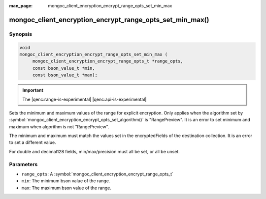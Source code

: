 :man_page: mongoc_client_encryption_encrypt_range_opts_set_min_max

mongoc_client_encryption_encrypt_range_opts_set_min_max()
=========================================================

Synopsis
--------

.. code-block:: c

    void
    mongoc_client_encryption_encrypt_range_opts_set_min_max (
         mongoc_client_encryption_encrypt_range_opts_t *range_opts, 
         const bson_value_t *min,
         const bson_value_t *max);

.. important:: The |qenc:range-is-experimental| |qenc:api-is-experimental|
.. versionadded:: 1.24.0

Sets the minimum and maximum values of the range for explicit encryption.
Only applies when the algorithm set by :symbol:`mongoc_client_encryption_encrypt_opts_set_algorithm()` is "RangePreview".
It is an error to set minimum and maximum when algorithm is not "RangePreview".

The minimum and maximum must match the values set in the encryptedFields of the destination collection.
It is an error to set a different value.

For double and decimal128 fields, min/max/precision must all be set, or all be unset.

Parameters
----------

* ``range_opts``: A :symbol:`mongoc_client_encryption_encrypt_range_opts_t`
* ``min``: The minimum bson value of the range. 
* ``max``: The maximum bson value of the range. 

.. seealso::

  | :symbol:`mongoc_client_encryption_encrypt_range_opts_set_precision`
  | :symbol:`mongoc_client_encryption_encrypt_range_opts_t`